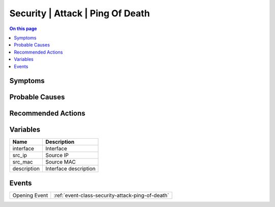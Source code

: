 .. _alarm-class-security-attack-ping-of-death:

=================================
Security | Attack | Ping Of Death
=================================
.. contents:: On this page
    :local:
    :backlinks: none
    :depth: 1
    :class: singlecol

Symptoms
--------
.. todo::
    Describe Security | Attack | Ping Of Death symptoms

Probable Causes
---------------
.. todo::
    Describe Security | Attack | Ping Of Death probable causes

Recommended Actions
-------------------
.. todo::
    Describe Security | Attack | Ping Of Death recommended actions

Variables
----------
==================== ==================================================
Name                 Description
==================== ==================================================
interface            Interface
src_ip               Source IP
src_mac              Source MAC
description          Interface description
==================== ==================================================

Events
------
============= ======================================================================
Opening Event :ref:`event-class-security-attack-ping-of-death`
============= ======================================================================
